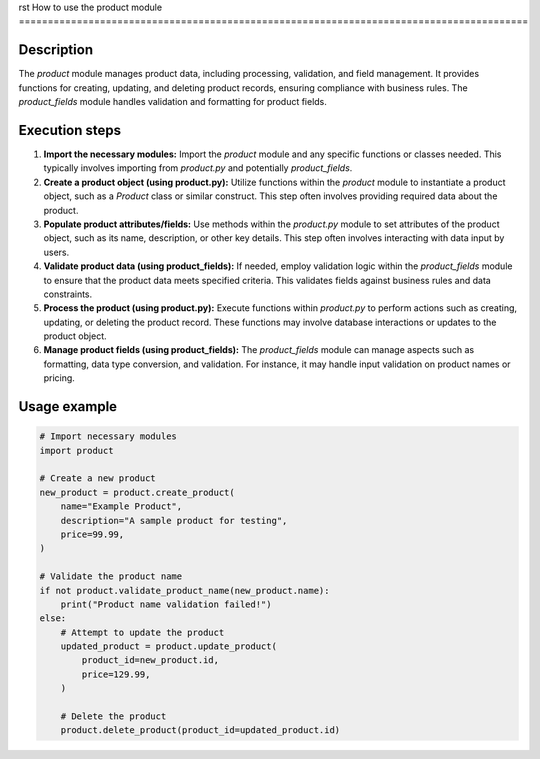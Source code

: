 rst
How to use the product module
========================================================================================

Description
-------------------------
The `product` module manages product data, including processing, validation, and field management.  It provides functions for creating, updating, and deleting product records, ensuring compliance with business rules.  The `product_fields` module handles validation and formatting for product fields.

Execution steps
-------------------------
1. **Import the necessary modules:** Import the `product` module and any specific functions or classes needed.  This typically involves importing from `product.py` and potentially `product_fields`.

2. **Create a product object (using product.py):** Utilize functions within the `product` module to instantiate a product object, such as a `Product` class or similar construct.  This step often involves providing required data about the product.

3. **Populate product attributes/fields:**  Use methods within the `product.py` module to set attributes of the product object, such as its name, description, or other key details.  This step often involves interacting with data input by users.

4. **Validate product data (using product_fields):** If needed, employ validation logic within the `product_fields` module to ensure that the product data meets specified criteria. This validates fields against business rules and data constraints.

5. **Process the product (using product.py):** Execute functions within `product.py` to perform actions such as creating, updating, or deleting the product record.  These functions may involve database interactions or updates to the product object.

6. **Manage product fields (using product_fields):** The `product_fields` module can manage aspects such as formatting, data type conversion, and validation. For instance, it may handle input validation on product names or pricing.


Usage example
-------------------------
.. code-block:: python

    # Import necessary modules
    import product

    # Create a new product
    new_product = product.create_product(
        name="Example Product",
        description="A sample product for testing",
        price=99.99,
    )

    # Validate the product name
    if not product.validate_product_name(new_product.name):
        print("Product name validation failed!")
    else:
        # Attempt to update the product
        updated_product = product.update_product(
            product_id=new_product.id,
            price=129.99,
        )

        # Delete the product
        product.delete_product(product_id=updated_product.id)